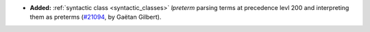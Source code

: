 - **Added:**
  :ref:`syntactic class <syntactic_classes>` `lpreterm` parsing terms
  at precedence levl 200 and interpreting them as preterms
  (`#21094 <https://github.com/rocq-prover/rocq/pull/21094>`_,
  by Gaëtan Gilbert).
